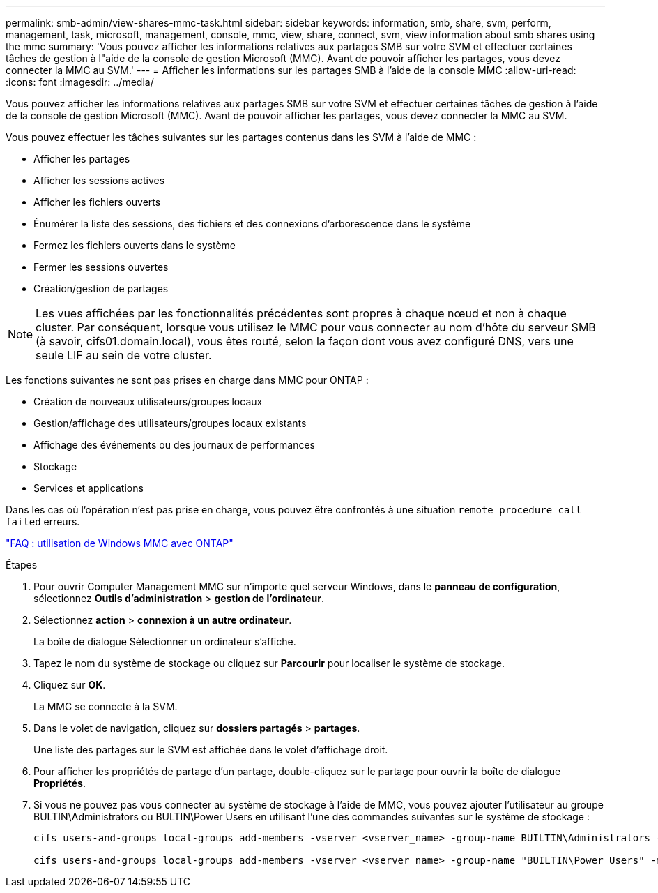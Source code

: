---
permalink: smb-admin/view-shares-mmc-task.html 
sidebar: sidebar 
keywords: information, smb, share, svm, perform, management, task, microsoft, management, console, mmc, view, share, connect, svm, view information about smb shares using the mmc 
summary: 'Vous pouvez afficher les informations relatives aux partages SMB sur votre SVM et effectuer certaines tâches de gestion à l"aide de la console de gestion Microsoft (MMC). Avant de pouvoir afficher les partages, vous devez connecter la MMC au SVM.' 
---
= Afficher les informations sur les partages SMB à l'aide de la console MMC
:allow-uri-read: 
:icons: font
:imagesdir: ../media/


[role="lead"]
Vous pouvez afficher les informations relatives aux partages SMB sur votre SVM et effectuer certaines tâches de gestion à l'aide de la console de gestion Microsoft (MMC). Avant de pouvoir afficher les partages, vous devez connecter la MMC au SVM.

Vous pouvez effectuer les tâches suivantes sur les partages contenus dans les SVM à l'aide de MMC :

* Afficher les partages
* Afficher les sessions actives
* Afficher les fichiers ouverts
* Énumérer la liste des sessions, des fichiers et des connexions d'arborescence dans le système
* Fermez les fichiers ouverts dans le système
* Fermer les sessions ouvertes
* Création/gestion de partages


[NOTE]
====
Les vues affichées par les fonctionnalités précédentes sont propres à chaque nœud et non à chaque cluster. Par conséquent, lorsque vous utilisez le MMC pour vous connecter au nom d'hôte du serveur SMB (à savoir, cifs01.domain.local), vous êtes routé, selon la façon dont vous avez configuré DNS, vers une seule LIF au sein de votre cluster.

====
Les fonctions suivantes ne sont pas prises en charge dans MMC pour ONTAP :

* Création de nouveaux utilisateurs/groupes locaux
* Gestion/affichage des utilisateurs/groupes locaux existants
* Affichage des événements ou des journaux de performances
* Stockage
* Services et applications


Dans les cas où l'opération n'est pas prise en charge, vous pouvez être confrontés à une situation `remote procedure call failed` erreurs.

https://kb.netapp.com/Advice_and_Troubleshooting/Data_Storage_Software/ONTAP_OS/FAQ%3A_Using_Windows_MMC_with_ONTAP["FAQ : utilisation de Windows MMC avec ONTAP"]

.Étapes
. Pour ouvrir Computer Management MMC sur n'importe quel serveur Windows, dans le *panneau de configuration*, sélectionnez *Outils d'administration* > *gestion de l'ordinateur*.
. Sélectionnez *action* > *connexion à un autre ordinateur*.
+
La boîte de dialogue Sélectionner un ordinateur s'affiche.

. Tapez le nom du système de stockage ou cliquez sur *Parcourir* pour localiser le système de stockage.
. Cliquez sur *OK*.
+
La MMC se connecte à la SVM.

. Dans le volet de navigation, cliquez sur *dossiers partagés* > *partages*.
+
Une liste des partages sur le SVM est affichée dans le volet d'affichage droit.

. Pour afficher les propriétés de partage d'un partage, double-cliquez sur le partage pour ouvrir la boîte de dialogue *Propriétés*.
. Si vous ne pouvez pas vous connecter au système de stockage à l'aide de MMC, vous pouvez ajouter l'utilisateur au groupe BULTIN\Administrators ou BULTIN\Power Users en utilisant l'une des commandes suivantes sur le système de stockage :
+
[listing]
----

cifs users-and-groups local-groups add-members -vserver <vserver_name> -group-name BUILTIN\Administrators -member-names <domainuser>

cifs users-and-groups local-groups add-members -vserver <vserver_name> -group-name "BUILTIN\Power Users" -member-names <domainuser>
----

